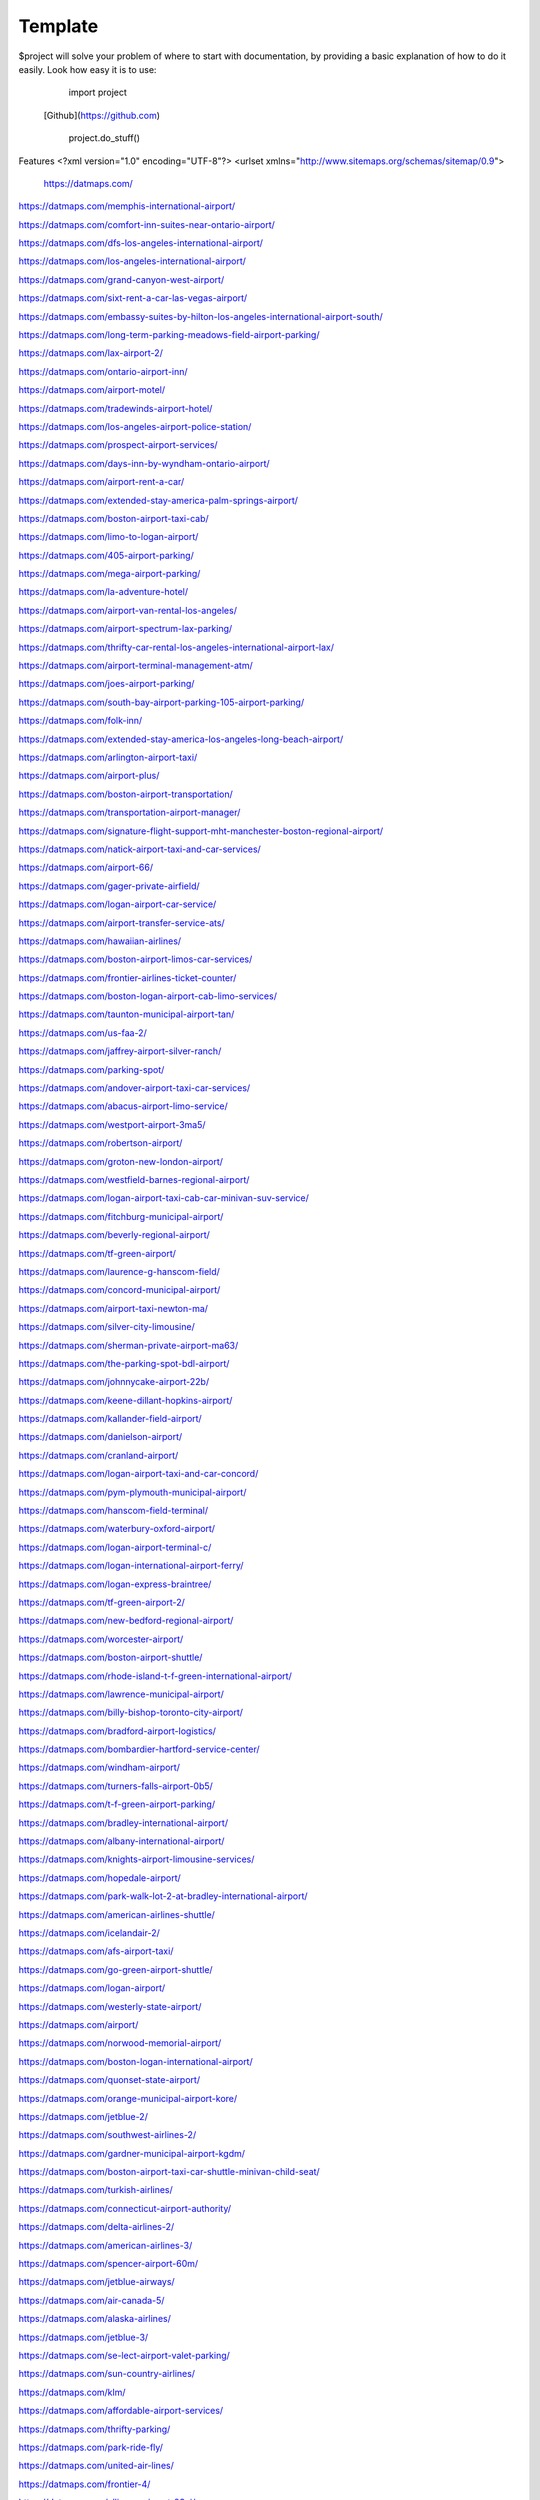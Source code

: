 Template
========

$project will solve your problem of where to start with documentation,
by providing a basic explanation of how to do it easily.
Look how easy it is to use:

    import project
   [Github](https://github.com)

    project.do_stuff()

Features
<?xml version="1.0" encoding="UTF-8"?>
<urlset xmlns="http://www.sitemaps.org/schemas/sitemap/0.9">
   https://datmaps.com/

https://datmaps.com/memphis-international-airport/

https://datmaps.com/comfort-inn-suites-near-ontario-airport/

https://datmaps.com/dfs-los-angeles-international-airport/

https://datmaps.com/los-angeles-international-airport/

https://datmaps.com/grand-canyon-west-airport/

https://datmaps.com/sixt-rent-a-car-las-vegas-airport/

https://datmaps.com/embassy-suites-by-hilton-los-angeles-international-airport-south/

https://datmaps.com/long-term-parking-meadows-field-airport-parking/

https://datmaps.com/lax-airport-2/

https://datmaps.com/ontario-airport-inn/

https://datmaps.com/airport-motel/

https://datmaps.com/tradewinds-airport-hotel/

https://datmaps.com/los-angeles-airport-police-station/

https://datmaps.com/prospect-airport-services/

https://datmaps.com/days-inn-by-wyndham-ontario-airport/

https://datmaps.com/airport-rent-a-car/

https://datmaps.com/extended-stay-america-palm-springs-airport/

https://datmaps.com/boston-airport-taxi-cab/

https://datmaps.com/limo-to-logan-airport/

https://datmaps.com/405-airport-parking/

https://datmaps.com/mega-airport-parking/

https://datmaps.com/la-adventure-hotel/

https://datmaps.com/airport-van-rental-los-angeles/

https://datmaps.com/airport-spectrum-lax-parking/

https://datmaps.com/thrifty-car-rental-los-angeles-international-airport-lax/

https://datmaps.com/airport-terminal-management-atm/

https://datmaps.com/joes-airport-parking/

https://datmaps.com/south-bay-airport-parking-105-airport-parking/

https://datmaps.com/folk-inn/

https://datmaps.com/extended-stay-america-los-angeles-long-beach-airport/

https://datmaps.com/arlington-airport-taxi/

https://datmaps.com/airport-plus/

https://datmaps.com/boston-airport-transportation/

https://datmaps.com/transportation-airport-manager/

https://datmaps.com/signature-flight-support-mht-manchester-boston-regional-airport/

https://datmaps.com/natick-airport-taxi-and-car-services/

https://datmaps.com/airport-66/

https://datmaps.com/gager-private-airfield/

https://datmaps.com/logan-airport-car-service/

https://datmaps.com/airport-transfer-service-ats/

https://datmaps.com/hawaiian-airlines/

https://datmaps.com/boston-airport-limos-car-services/

https://datmaps.com/frontier-airlines-ticket-counter/

https://datmaps.com/boston-logan-airport-cab-limo-services/

https://datmaps.com/taunton-municipal-airport-tan/

https://datmaps.com/us-faa-2/

https://datmaps.com/jaffrey-airport-silver-ranch/

https://datmaps.com/parking-spot/

https://datmaps.com/andover-airport-taxi-car-services/

https://datmaps.com/abacus-airport-limo-service/

https://datmaps.com/westport-airport-3ma5/

https://datmaps.com/robertson-airport/

https://datmaps.com/groton-new-london-airport/

https://datmaps.com/westfield-barnes-regional-airport/

https://datmaps.com/logan-airport-taxi-cab-car-minivan-suv-service/

https://datmaps.com/fitchburg-municipal-airport/

https://datmaps.com/beverly-regional-airport/

https://datmaps.com/tf-green-airport/

https://datmaps.com/laurence-g-hanscom-field/

https://datmaps.com/concord-municipal-airport/

https://datmaps.com/airport-taxi-newton-ma/

https://datmaps.com/silver-city-limousine/

https://datmaps.com/sherman-private-airport-ma63/

https://datmaps.com/the-parking-spot-bdl-airport/

https://datmaps.com/johnnycake-airport-22b/

https://datmaps.com/keene-dillant-hopkins-airport/

https://datmaps.com/kallander-field-airport/

https://datmaps.com/danielson-airport/

https://datmaps.com/cranland-airport/

https://datmaps.com/logan-airport-taxi-and-car-concord/

https://datmaps.com/pym-plymouth-municipal-airport/

https://datmaps.com/hanscom-field-terminal/

https://datmaps.com/waterbury-oxford-airport/

https://datmaps.com/logan-airport-terminal-c/

https://datmaps.com/logan-international-airport-ferry/

https://datmaps.com/logan-express-braintree/

https://datmaps.com/tf-green-airport-2/

https://datmaps.com/new-bedford-regional-airport/

https://datmaps.com/worcester-airport/

https://datmaps.com/boston-airport-shuttle/

https://datmaps.com/rhode-island-t-f-green-international-airport/

https://datmaps.com/lawrence-municipal-airport/

https://datmaps.com/billy-bishop-toronto-city-airport/

https://datmaps.com/bradford-airport-logistics/

https://datmaps.com/bombardier-hartford-service-center/

https://datmaps.com/windham-airport/

https://datmaps.com/turners-falls-airport-0b5/

https://datmaps.com/t-f-green-airport-parking/

https://datmaps.com/bradley-international-airport/

https://datmaps.com/albany-international-airport/

https://datmaps.com/knights-airport-limousine-services/

https://datmaps.com/hopedale-airport/

https://datmaps.com/park-walk-lot-2-at-bradley-international-airport/

https://datmaps.com/american-airlines-shuttle/

https://datmaps.com/icelandair-2/

https://datmaps.com/afs-airport-taxi/

https://datmaps.com/go-green-airport-shuttle/

https://datmaps.com/logan-airport/

https://datmaps.com/westerly-state-airport/

https://datmaps.com/airport/

https://datmaps.com/norwood-memorial-airport/

https://datmaps.com/boston-logan-international-airport/

https://datmaps.com/quonset-state-airport/

https://datmaps.com/orange-municipal-airport-kore/

https://datmaps.com/jetblue-2/

https://datmaps.com/southwest-airlines-2/

https://datmaps.com/gardner-municipal-airport-kgdm/

https://datmaps.com/boston-airport-taxi-car-shuttle-minivan-child-seat/

https://datmaps.com/turkish-airlines/

https://datmaps.com/connecticut-airport-authority/

https://datmaps.com/delta-airlines-2/

https://datmaps.com/american-airlines-3/

https://datmaps.com/spencer-airport-60m/

https://datmaps.com/jetblue-airways/

https://datmaps.com/air-canada-5/

https://datmaps.com/alaska-airlines/

https://datmaps.com/jetblue-3/

https://datmaps.com/se-lect-airport-valet-parking/

https://datmaps.com/sun-country-airlines/

https://datmaps.com/klm/

https://datmaps.com/affordable-airport-services/

https://datmaps.com/thrifty-parking/

https://datmaps.com/park-ride-fly/

https://datmaps.com/united-air-lines/

https://datmaps.com/frontier-4/

https://datmaps.com/alliance-airport-23nj/

https://datmaps.com/nyc-airport-ride/

https://datmaps.com/kroelinger-airport/

https://datmaps.com/tate-airport-5ps9/

https://datmaps.com/cross-keys-airport-17n/

https://datmaps.com/nj25/

https://datmaps.com/westfield-limousine-and-airport-car-service/

https://datmaps.com/russo-airstrip/

https://datmaps.com/baggage-claim-a-phl/

https://datmaps.com/hackettstown-airport-n05/

https://datmaps.com/elmport-heliport/

https://datmaps.com/new-garden-airport/

https://datmaps.com/erwinna-airport-pa77/

https://datmaps.com/malone-airport-nj61/

https://datmaps.com/john-e-rogers-airport-nj65/

https://datmaps.com/central-jersey-airport/

https://datmaps.com/ernies-airport-transportation/

https://datmaps.com/doylestown-airport/

https://datmaps.com/sheltair-aviation-isp/

https://datmaps.com/laguardia-airport-car-limo/

https://datmaps.com/eagles-lair-airport/

https://datmaps.com/ace-limousine-airport-service/

https://datmaps.com/precision-ny-chauffeur-and-airport-transportation-services/

https://datmaps.com/elizabeth-airport-transfer-nj/

https://datmaps.com/somerset-airport/

https://datmaps.com/lakewood-township-municipal-airport/

https://datmaps.com/spitfire-aerodrome-airport/

https://datmaps.com/lincoln-park-airport/

https://datmaps.com/park-plus-airport-parking-jfk-airport/

https://datmaps.com/airport-transportation-services/

https://datmaps.com/carmel-car/

https://datmaps.com/long-island-macarthur-airport/

https://datmaps.com/quakertown-airport/

https://datmaps.com/linden-airport/

https://datmaps.com/blairstown-airport-1n7/

https://datmaps.com/hammonton-municipal-airport/

https://datmaps.com/eagles-nest-airport/

https://datmaps.com/coyle-field/

https://datmaps.com/allentown-queen-city-municipal-airport/

https://datmaps.com/newark-airport-limo-taxi/

https://datmaps.com/howard-beach-jfk-airport/

https://datmaps.com/flying-w-airport-resort/

https://datmaps.com/westchester-county-airport/

https://datmaps.com/cell-phone-waiting-area-lehigh-valley-international-airport-abe/

https://datmaps.com/bolt-parking-lga-laguardia-airport-parking/

https://datmaps.com/jfk-airport-transportation/

https://datmaps.com/daily-parking-p4/

https://datmaps.com/jfk-airport-long-term-parking-inc/

https://datmaps.com/solberg-airport/

https://datmaps.com/ocean-county-airport/

https://datmaps.com/northeast-philadelphia-airport/

https://datmaps.com/monmouth-jet-center/

https://datmaps.com/new-york-stewart-international-airport/

https://datmaps.com/signature-flight-support-ttn-trenton-mercer-airport/

https://datmaps.com/signature-flight-support-teb-east-teterboro-airport/

https://datmaps.com/korean-air-2/

https://datmaps.com/lga-airport-car-limo-service/

https://datmaps.com/corporate-airport-parking/

https://datmaps.com/salem-airfield-nj74/

https://datmaps.com/a-1-airport-taxi-limo-lowest-rate-best-service-24-7/

https://datmaps.com/short-term-parking-b/

https://datmaps.com/baggage-claim-d-phl/

https://datmaps.com/jfk-airport-central-taxi-hold/

https://datmaps.com/hampton-jitney-airport-connection/

https://datmaps.com/american-airlines-4/

https://datmaps.com/blade-lounge-east/

https://datmaps.com/hertz-car-rental-new-york-city-laguardia-airport/

https://datmaps.com/e-w-r-ewr/

https://datmaps.com/philadelphia-international-airport/

https://datmaps.com/phl-employee-parking/

https://datmaps.com/abc-airport-parking/

https://datmaps.com/newark-airport-ewr-parking/

https://datmaps.com/wallypark-airport-parking-phl/

https://datmaps.com/southwest-airlines-3/

https://datmaps.com/airtrain-newark-liberty-international-airport/

https://datmaps.com/preferred-limousine-airport-car-service/

https://datmaps.com/airport-hill-top/

https://datmaps.com/newark-airport-railroad-station/

https://datmaps.com/newark-liberty-international-airport/

https://datmaps.com/alexandria-field-airport/

https://datmaps.com/laguardia-airport/

https://datmaps.com/turkish-airlines-2/

https://datmaps.com/red-lion-airport-n73/

https://datmaps.com/relay-newark-international-airport/

https://datmaps.com/newark-airport-express/

https://datmaps.com/porter-airlines/

https://datmaps.com/ets-airport-shuttle/

https://datmaps.com/united-airlines-parking-lot-bus-stop/

https://datmaps.com/denver-airport-town-car/

https://datmaps.com/denver-international-airport-pickups/

https://datmaps.com/aaa-airport-denver-limo/

https://datmaps.com/denvers-airport-transportation/

https://datmaps.com/airport-office-building-aob/

https://datmaps.com/denver-airport-suv-van-car-rental/

https://datmaps.com/spirit-airlines/

https://datmaps.com/newark-liberty-international-airport-2/

https://datmaps.com/newark-airport-express-2/

https://datmaps.com/frontier-airlines/

https://datmaps.com/go-airlink-nyc/

https://datmaps.com/the-port-authority-of-new-york-and-new-jersey/

https://datmaps.com/ollies-taxi-airport-service/

https://datmaps.com/dixon-airport-board/

https://datmaps.com/medicine-bow-airport/

https://datmaps.com/wray-muni-airport/

https://datmaps.com/koenig-airport/

https://datmaps.com/ogallala-municipal-airport-searle-field-koga/

https://datmaps.com/grant-county-airport/

https://datmaps.com/harford-field-khad/

https://datmaps.com/a-a-ranch-airport-wy11/

https://datmaps.com/airport-operations/

https://datmaps.com/airport-2/

https://datmaps.com/32nd-ave-airport-cir/

https://datmaps.com/airport-blvd-6th-ave/

https://datmaps.com/s-airport-blvd-alameda-pkwy/

https://datmaps.com/airport-blvd-colfax-ave/

https://datmaps.com/pawlet-ranch-airport-3ne7/

https://datmaps.com/northern-colorado-regional-airport/

https://datmaps.com/laramie-regional-airport/

https://datmaps.com/granby-sports-park-airport/

https://datmaps.com/orr-airport-24ne/

https://datmaps.com/bellmore-farms-airport-1co3/

https://datmaps.com/skyote-airport-cd02/

https://datmaps.com/western-nebraska-regional-airport-parking/

https://datmaps.com/phelps-airport/

https://datmaps.com/cochran-landing-airport/

https://datmaps.com/stevens-airport/

https://datmaps.com/lusk-airport/

https://datmaps.com/sky-haven-airport-co17/

https://datmaps.com/top-airport-parking-denver/

https://datmaps.com/denver-airport-limo-platinum/

https://datmaps.com/long-beach-airport/

https://datmaps.com/aspen-airport-shuttle/

https://datmaps.com/bogner-no-ii-airport-1sd6/

https://datmaps.com/car-rental-center-denver-airport-den-carngo/

https://datmaps.com/the-parking-spot-den-airport/

https://datmaps.com/denver-airport-limo/

https://datmaps.com/steamboat-springs-airport-bob-adams-field/

https://datmaps.com/vance-brand-airport/

https://datmaps.com/uso-colorados-center-at-denver-airport/

https://datmaps.com/western-nebraska-scottsbluff-regional-airport/

https://datmaps.com/sugar-land-regional-airport/

https://datmaps.com/detroit-metropolitan-wayne-county-airport/

https://datmaps.com/pizza-hut-express/

https://datmaps.com/towneplace-suites-by-marriott-denver-airport-at-gateway-park/

https://datmaps.com/comfort-suites-denver-international-airport/

https://datmaps.com/courtyard-by-marriott-denver-airport/

https://datmaps.com/phoenix-mesa-gateway-airport/

https://datmaps.com/north-las-vegas-airport/

https://datmaps.com/fine-airport-parking-den/

https://datmaps.com/rick-husband-amarillo-international-airport/

https://datmaps.com/erie-municipal-airport/

https://datmaps.com/alliance-municipal-airport/

https://datmaps.com/craig-moffat-airport/

https://datmaps.com/boulder-municipal-airport-bdu/

https://datmaps.com/yampa-valley-regional-airport/

https://datmaps.com/dodson-brothers-airport-5ne9/

https://datmaps.com/wichita-dwight-d-eisenhower-national-airport/

https://datmaps.com/element-denver-international-airport/

https://datmaps.com/denver-airport-station/

https://datmaps.com/holyoke-airport-heq/

https://datmaps.com/denver-airport-shuttle/

https://datmaps.com/vowers-ranch-airport-wy29/

https://datmaps.com/kugel-strong-airport-03co/

https://datmaps.com/yuma-municipal-airport/

https://datmaps.com/denver-international-airport-security-office/

https://datmaps.com/airport-baggage-center/

https://datmaps.com/rocky-mountain-metropolitan-airport/

https://datmaps.com/casper-natrona-county-international-airport/

https://datmaps.com/la-quinta-inn-suites-by-wyndham-denver-airport-dia/

https://datmaps.com/airport-denver-transportation-co/

https://datmaps.com/waterloo-regional-airport/

https://datmaps.com/mainstay-suites-denver-international-airport/

https://datmaps.com/usairport-parking/

https://datmaps.com/chadron-municipal-airport/

https://datmaps.com/parkland-airport-7co0/

https://datmaps.com/denver-international-airport-bc-concourse/

https://datmaps.com/denver-international-airport/

https://datmaps.com/san-antonio-international-airport/

https://datmaps.com/saskatoon-john-g-diefenbaker-international-airport/

https://datmaps.com/baymont-by-wyndham-denver-international-airport/

https://datmaps.com/epic-mountain-express-colorado-mountain-express-counter-at-denver-international-airport/

https://datmaps.com/40th-ave-airport-blvd-gateway-park-station/

https://datmaps.com/parkdia/

https://datmaps.com/avis-car-rental/

https://datmaps.com/sylo-ramada-inn-suites-denver-airport/

https://datmaps.com/econo-lodge-denver-international-airport/

https://datmaps.com/americinn-by-wyndham-denver-airport/

https://datmaps.com/s-p-plus-denver-international-airport/

https://datmaps.com/alpha-airport-taxi-limo/

https://datmaps.com/brush-municipal/

https://datmaps.com/denver-international-airport-dropoffs/

https://datmaps.com/hertz-car-rental-natrona-county-airport/

https://datmaps.com/airport-taxi-service/

https://datmaps.com/simons-airport/

https://datmaps.com/la-quinta-inn-suites-by-wyndham-butte/

https://datmaps.com/springhill-suites-by-marriott-great-falls/

https://datmaps.com/motel-6-great-falls-mt/

https://datmaps.com/air-national-guard/

https://datmaps.com/enterprise-rent-a-car-2/

https://datmaps.com/chester-catawba-airport/

https://datmaps.com/8400-8598-airport-pkwy-parking/

https://datmaps.com/40th-airport-station-pnr/

https://datmaps.com/3n6/

https://datmaps.com/3-rivers-aircraft-management-services/

https://datmaps.com/2947-terminal-dr-parking/

https://datmaps.com/ace-limousine-airport-service-2/

https://datmaps.com/acton-airport-taxi-boston-airport-taxi-and-car-service/

https://datmaps.com/addison-airport/

https://datmaps.com/aer-lingus-2/

https://datmaps.com/aero-plantation-airport-nc21/

https://datmaps.com/aeronautics-division/

https://datmaps.com/aeroportul-lavina/

https://datmaps.com/aiken-regional-airport/

https://datmaps.com/airline-airport-information/

https://datmaps.com/airnet/

https://datmaps.com/airport-associates/

https://datmaps.com/airport-boat-rv-storage/

https://datmaps.com/airport-bus-resource-group/

https://datmaps.com/airport-cargo-terminal/

https://datmaps.com/airport-department-of-public-safety/

https://datmaps.com/airport-express/

https://datmaps.com/airport-express-direct/

https://datmaps.com/airport-express-direct-2/

https://datmaps.com/airport-fire-department/

https://datmaps.com/airport-flats/

https://datmaps.com/airport-park-3/

https://datmaps.com/airport-north-storage/

https://datmaps.com/airport-mobil-towing/

https://datmaps.com/airport-marina-honda/

https://datmaps.com/airport-marina-ford/

https://datmaps.com/airport-limo/

https://datmaps.com/airport-inn/

https://datmaps.com/airport-high-school/

https://datmaps.com/airport-rd-at-terminal-dr/

https://datmaps.com/airport-shuttle-boston/

https://datmaps.com/airport-shuttle-easley-sc-29642/

https://datmaps.com/airport-solutions-group/

https://datmaps.com/airport-terminal/

https://datmaps.com/airport-terminal-2/

https://datmaps.com/airport-terminal-a/

https://datmaps.com/airport-terminal-b/

https://datmaps.com/airport-terminals-e-and-f/

https://datmaps.com/airport-terminals-c-d/

https://datmaps.com/airport-van-rental-denver-airport/

https://datmaps.com/airport-van-rental-las-vegas/

https://datmaps.com/airport-transportation-2/

https://datmaps.com/airport-valet-storage/

https://datmaps.com/palmetto-air-plantation-sc41/

https://datmaps.com/raleigh-durham-airport-taxi/

https://datmaps.com/harman-airport-sc20/

https://datmaps.com/south-carolina-aeronautics/

https://datmaps.com/lancaster-county-airport-mcwhirter-field-lkr/

https://datmaps.com/orangeburg-municipal-airport/

https://datmaps.com/long-island-airport-nc26/

https://datmaps.com/grays-creek-airport-2gc/

https://datmaps.com/emanuel-county-airport/

https://datmaps.com/bamberg-county-airport-99n/

https://datmaps.com/foothills-regional-airport-kmrn/

https://datmaps.com/covington-municipal-airport/

https://datmaps.com/goose-creek-airport-28a/

https://datmaps.com/shiflet-marion-mcdowell-airfield-9a9/

https://datmaps.com/cheraw-municipal-airport/

https://datmaps.com/pageland-airport/

https://datmaps.com/st-george-airport/

https://datmaps.com/holly-hill-airport-5j5/

https://datmaps.com/helena-regional-airport/

https://datmaps.com/helena-regional-airport-hln/

https://datmaps.com/anaconda-airport/

https://datmaps.com/boulder-airport-3u9/

https://datmaps.com/lewistown-municipal-airport/

https://datmaps.com/stanford-airport-s64/

https://datmaps.com/lincoln-airport/

https://datmaps.com/fairfield-airport/

https://datmaps.com/winifred-airport-9s7/

https://datmaps.com/ryegate-airport/

https://datmaps.com/klies-air-strip-airport-mt43/

https://datmaps.com/ranch-strip-airport-mt26/

https://datmaps.com/wilhelm-airstrip-airport-mt96-2/

https://datmaps.com/bar-e-airport-mt86/

https://datmaps.com/ryegate-airstrip/

https://datmaps.com/geraldine-airport/

https://datmaps.com/great-falls-international-airport/

https://datmaps.com/bozeman-yellowstone-international-airport-bzn/

https://datmaps.com/three-forks-airport-9s5/

https://datmaps.com/lewistown-muni-airport-lwt/

https://datmaps.com/bert-mooney-airport/

https://datmaps.com/deer-lodge-city-county-airport-tca/

https://datmaps.com/bullwhacker-airport/

https://datmaps.com/black-coulee-north-airport/

https://datmaps.com/smith-field-airport/

https://datmaps.com/higgins-brothers-airport/

https://datmaps.com/lavina-airport-80s/

https://datmaps.com/canyon-ferry-airport-8u9/

https://datmaps.com/crazy-mountain-ranch-airport/

https://datmaps.com/townsend-airport-8u8/

https://datmaps.com/dutton-airport/

https://datmaps.com/silver-city-airport/

https://datmaps.com/cottontail-ranch-airport/

https://datmaps.com/buchanan-ranch-airport/

https://datmaps.com/holland-ranch-airport/

https://datmaps.com/front-range-aviation-inc/

https://datmaps.com/cain-ranch-airport-28mt/

https://datmaps.com/barrett-field/

https://datmaps.com/fort-benton-airport-79s/

https://datmaps.com/n-bar-ranch-airport/

https://datmaps.com/bowman-field-3u3/

https://datmaps.com/flying-arrow-ranch-airport/

https://datmaps.com/thompson-field/

https://datmaps.com/clark-airport/

https://datmaps.com/baxter-strip/

https://datmaps.com/beacon-star-antique-airfield/

https://datmaps.com/head-waters-flying-services/

https://datmaps.com/prill-field-1mt7/

https://datmaps.com/wilsall-airport-9u1/

https://datmaps.com/helena-vortac-hln-117-7/

https://datmaps.com/big-timber-airport-6s0/

https://datmaps.com/williams-field-0mt1/

https://datmaps.com/langhus-airstrip/

https://datmaps.com/lewistown-vortac-lwt-112-0/

https://datmaps.com/gillett-landing-strip/

https://datmaps.com/whitehall-vortac-hia-113-7/

https://datmaps.com/lewistown-ndb-lwt-353/

https://datmaps.com/ubuy-i-fly/


https://datmaps.com/great-falls-vortac-gtf-115-1/

https://datmaps.com/capitol-ndb-cvp-335/

https://datmaps.com/holliday-landing-strip/

https://datmaps.com/horner-field-airport-mt49-dustins-aircraft-maintenance-and-upholstery-service/

https://datmaps.com/twin-bridges-airport/

https://datmaps.com/schafer-usfs-airport-8u2/

https://datmaps.com/hertz-car-rental-helena-regional-airport/

https://datmaps.com/hertz-car-rental-butte-municipal-airport/

https://datmaps.com/hertz-car-rental-great-falls-international-airport/

https://datmaps.com/federal-aviation-administration-atct/

https://datmaps.com/mission-field-airport/

https://datmaps.com/butte-aero-heliport/

https://datmaps.com/oxbow-ranch/

https://datmaps.com/alaska/

https://datmaps.com/oxbow-landing-strip/

https://datmaps.com/hauser-ndb-hau-386/

https://datmaps.com/coppertown-vor-dme-cpn-111-6/

https://datmaps.com/alaska-airlines-great-falls/

https://datmaps.com/stanford-airport-biggerstaff-field/

https://datmaps.com/boulder-airport/

https://datmaps.com/hertz-car-rental-bozeman-international-airport/

https://datmaps.com/signature-flight-support-bzn-yellowstone-jet-center-at-bozeman-intl-airport/

https://datmaps.com/long-term-parking-bozeman-airport-parking/

https://datmaps.com/butte-aviation/

https://datmaps.com/choteau-airport-cii/

https://datmaps.com/seeley-lake-airport/

https://datmaps.com/red-mountain-heliport/

https://datmaps.com/yellowstone-air-service/

https://datmaps.com/dillon-airport-dln/

https://datmaps.com/schafer-meadows-airport/

https://datmaps.com/rock-creek-airport/

https://datmaps.com/bridger-municipal-airport-6s1/

https://datmaps.com/toole-county-airport-2/

https://datmaps.com/karst-stage/

https://datmaps.com/great-falls-international-airport-2/

https://datmaps.com/hourly-parking-great-falls-airport-parking/

https://datmaps.com/sky-west-airlines/

https://datmaps.com/economy-parking-great-falls-airport-parking/

https://datmaps.com/alaska-airlines-bozeman/

https://datmaps.com/central-montana-shuttle/

https://datmaps.com/la-quinta-inn-suites-by-wyndham-belgrade-bozeman-airport/

https://datmaps.com/columbus-airport/

https://datmaps.com/laurel-municipal-airport-6s8/

https://datmaps.com/deer-lodge-county-airport/

https://datmaps.com/cutbank-airport-authority/

https://datmaps.com/jet-aviation-bozeman-fbo/

https://datmaps.com/butte-cab-company/

https://datmaps.com/comfort-inn-suites-market-airport/

https://datmaps.com/federal-aviation-administration-helena-airports-district-office/

https://datmaps.com/comfort-suites-helena-airport/

https://datmaps.com/bridger-taxi/

https://datmaps.com/allegiant-air/

https://datmaps.com/white-sulphur-springs-ranger-station-heliport/

https://datmaps.com/lindeys-landing-west-seaplane-base/

https://datmaps.com/delta-cargo-4/

https://datmaps.com/helena-town-car-company/

https://datmaps.com/allegiant-airlines/

https://datmaps.com/missoula-montana-airport-2/

https://datmaps.com/karst-stage-inc/

https://datmaps.com/avmax-group/

https://datmaps.com/skyline-aviation/

https://datmaps.com/great-falls-jet-center/

https://datmaps.com/cut-bank-valier-international-airport/

https://datmaps.com/finish-line-car-rental/

https://datmaps.com/delta-airlines-3/

https://datmaps.com/delta-cargo-5/

https://datmaps.com/wolf-creek-mt/

https://datmaps.com/cut-bank-municipal-airport-ctb/

https://datmaps.com/vetter-aviation/

https://datmaps.com/united-airlines-2/

https://datmaps.com/united-2/

https://datmaps.com/sleep-inn-suites-great-falls-airport/

https://datmaps.com/super-8-by-wyndham-belgrade-bozeman-airport/

https://datmaps.com/federal-aviation-administration/

https://datmaps.com/u-s-customs-and-border-protection-butte-airport-port-of-entry/

https://datmaps.com/missoula-airport-shuttle/

https://datmaps.com/delta-2/

https://datmaps.com/signature-technicair-bzn-bozeman-gallatin-field-airport/

https://datmaps.com/alaska-airlines-billings/

https://datmaps.com/helena-college-airport-campus/

https://datmaps.com/parking-spot-2/

https://datmaps.com/mainstay-suites-great-falls-airport/

https://datmaps.com/wingate-by-wyndham-helena-airport/

https://datmaps.com/copper-horse-restaurant-bozeman-yellowstone-international-airport/

https://datmaps.com/boeing/

https://datmaps.com/yellowstone-airport-storge/

https://datmaps.com/allegiant-air-2/

https://datmaps.com/glacier-park-international-airport/

https://datmaps.com/public-health-human-services-department/

https://datmaps.com/ups-customer-center/

https://datmaps.com/enterprise-rent-a-car-3/

https://datmaps.com/budget-car-rental-2/

https://datmaps.com/delta-3/

https://datmaps.com/avis-car-rental-2/

https://datmaps.com/montana-gift-corral-bozeman-yellowstone-international-airport/

https://datmaps.com/delta-cargo-6/

https://datmaps.com/enterprise-rent-a-car-4/

https://datmaps.com/comfort-suites-airport-university/

https://datmaps.com/alaska-2/

https://datmaps.com/liquor-division/

https://datmaps.com/coca-cola-bottling-co/

https://datmaps.com/national-car-rental/

https://datmaps.com/national-car-rental-2/

https://datmaps.com/associated-food-stores-inc/

https://datmaps.com/wallypark-denver-airport/

https://datmaps.com/rawlins-municipal-airport-krwl/

https://datmaps.com/enterprise-rent-a-car-5/

https://datmaps.com/hilton-garden-inn-great-falls/

https://datmaps.com/jacks-hangar/

https://datmaps.com/crystal-inn-hotel-suites-great-falls/

https://datmaps.com/la-quinta-inn-suites-by-wyndham-helena/

https://datmaps.com/repair-shop/

https://datmaps.com/avis-car-rental-3/


https://datmaps.com/hampton-inn-great-falls/

https://datmaps.com/holiday-inn-great-falls-convention-center-an-ihg-hotel/

https://datmaps.com/thrifty-car-rental-2/

https://datmaps.com/dzone-skydiving-bozeman/

https://datmaps.com/holman-aviation-co/

https://datmaps.com/alaska-3/

https://datmaps.com/avis-car-rental-4/

https://datmaps.com/enterprise-rent-a-car-6/

https://datmaps.com/jacks-flight-instruction/

https://datmaps.com/the-ore-cart/

https://datmaps.com/holiday-inn-express-suites-great-falls-an-ihg-hotel/

https://datmaps.com/signature-flight-support-den-denver-intl-airport/

https://datmaps.com/salt-lake-city-international-airport-2/

https://datmaps.com/juice-bar-at-canopy-airport-parking/

https://datmaps.com/crowne-plaza-denver-airport-convention-ctr-an-ihg-hotel/

https://datmaps.com/high-plains-hotel-at-denver-international-airport/

https://datmaps.com/woodspring-suites-aurora-denver-airport-an-extended-stay-hotel/

https://datmaps.com/motel-6-denver-co-airport/

https://datmaps.com/prospect-airport-services-inc-recruiting-office/

https://datmaps.com/canopy-airport-parking-lot/

https://datmaps.com/wallypark-airport-parking-den/

https://datmaps.com/hertz-car-rental-scottsbluff-airport/

https://datmaps.com/estes-park-shuttle/

https://datmaps.com/san-angelo-regional-airport/

https://datmaps.com/cheyenne-regional-airport-kcys/

https://datmaps.com/granby-grand-county-airport-gnb/

https://datmaps.com/aloft-denver-airport-at-gateway-park/

https://datmaps.com/holiday-inn-express-suites-denver-airport-an-ihg-hotel/

https://datmaps.com/ramada-by-wyndham-denver-international-airport/

https://datmaps.com/fairfield-inn-suites-by-marriott-denver-airport/

https://datmaps.com/hertz-car-rental-hayden-airport/

https://datmaps.com/central-park-airport-control-tower/

https://datmaps.com/guernsey-airport/

https://datmaps.com/fort-morgan-airport/

https://datmaps.com/greeley-weld-county-airport/

https://datmaps.com/hilton-garden-inn-denver-airport/

https://datmaps.com/redding-airport/

https://datmaps.com/residence-inn-by-marriott-denver-airport-at-gateway-park/

https://datmaps.com/embassy-suites-by-hilton-denver-international-airport/

https://datmaps.com/hyatt-place-denver-airport/

https://datmaps.com/springhill-suites-by-marriott-denver-airport/

https://datmaps.com/sleep-inn-suites-denver-international-airport/

https://datmaps.com/courtyard-by-marriott-denver-airport-at-gateway-park/

https://datmaps.com/hampton-inn-denver-international-airport/

https://datmaps.com/wingate-by-wyndham-denver-airport/

https://datmaps.com/all-star-airport-express/

https://datmaps.com/home2-suites-by-hilton-denver-international-airport/

https://datmaps.com/colorado-air-and-space-port/

https://datmaps.com/hyatt-place-pena-station-denver-airport/

https://datmaps.com/the-westin-denver-international-airport/

https://datmaps.com/ll-sidney-municipal-airport/

https://datmaps.com/modisett-airport-9v5/

https://datmaps.com/plf-airport-terminal-inc/

https://datmaps.com/o-and-n-airport/

https://datmaps.com/taxi-denver-airport/

https://datmaps.com/tulsa-international-airport/

https://datmaps.com/ontario-international-airport/

https://datmaps.com/residence-inn-by-marriott-denver-airport-convention-center/

https://datmaps.com/huntsville-international-airport/

https://datmaps.com/northern-colorado-regional-airport-2/

https://datmaps.com/denver-airport-shuttle-2/

https://datmaps.com/root-down-denver-international-airport/

https://datmaps.com/homewood-suites-by-hilton-denver-airport-tower-road/

https://datmaps.com/la-crosse-regional-airport/

https://datmaps.com/el-paso-international-airport/

https://datmaps.com/staybridge-suites-denver-international-airport-an-ihg-hotel/

https://datmaps.com/tumi-store-denver-international-airport/

https://datmaps.com/den-airport-operations/

https://datmaps.com/hay-springs-muni-airport-4v6/

https://datmaps.com/newman-airport/

https://datmaps.com/boulder-model-airport/

https://datmaps.com/shelburnes-airport-35ne/

https://datmaps.com/j-and-s-airport/

https://datmaps.com/arthur-municipal-airport-38v/

https://datmaps.com/skylane-ranch-airport-17co/

https://datmaps.com/leyners-hayfield-airport/

https://datmaps.com/evans-airport/

https://datmaps.com/wkr-airport-65co/

https://datmaps.com/hayes-airport/

https://datmaps.com/rancho-de-aereo-airport/

https://datmaps.com/delventhal-farm-airport/

https://datmaps.com/cullan-airport/

https://datmaps.com/boulder-airport-transport/

https://datmaps.com/spade-ranch-airport/

https://datmaps.com/meeker-airport/

https://datmaps.com/rocky-mountain-metropolitan-airport-2/

https://datmaps.com/chadron-airport-fbo-building/

https://datmaps.com/northern-colorado-regional-airport-administrative-office/

https://datmaps.com/old-stapleton-airport-tower/

https://datmaps.com/qatar-airways-2/

https://datmaps.com/lga-terminal-c-d/

https://datmaps.com/rockaway-limousine-and-airport-car-service/

https://datmaps.com/baggage-claim-f-phl/

https://datmaps.com/colonial-airport-parking/

https://datmaps.com/allegiant-airlines-2/

https://datmaps.com/wilmington-philadelphia-regional-airport/

https://datmaps.com/garden-county-airport-oks/

https://datmaps.com/elk-park-ranch-airport-34cd/

https://datmaps.com/sterling-municipal-airport-stk/

https://datmaps.com/denver-international-airport-2/

https://datmaps.com/hardy-ranch-llc/

https://datmaps.com/denver-airport-transportation/

https://datmaps.com/world-indoor-airport/

https://datmaps.com/estes-park-limo-airport-transportation-service/

https://datmaps.com/colorado-airport-shuttle/

https://datmaps.com/englewood-airport-shuttle/

https://datmaps.com/boulder-dia-airport-taxi/

https://datmaps.com/kimball-municipal-airport-ibm/

https://datmaps.com/denver-airport-black-car/

https://datmaps.com/southern-cross-airport-c01/

https://datmaps.com/jfk-terminal-4/

https://datmaps.com/philadelphia-airport-terminal-d/

https://datmaps.com/stott-airport-7pa6/

https://datmaps.com/old-bridge-airport/

https://datmaps.com/hertz-car-rental-new-york-city-jfk-airport/

https://datmaps.com/sas-business-lounge-newark-international-airport/

https://datmaps.com/jfk-airport/

https://datmaps.com/laguardia-airport-2/

https://datmaps.com/ez-way-airport-parking-newark/

https://datmaps.com/american-airlines-cargo/

https://datmaps.com/philadelphia-airport-terminals-e-f/

https://datmaps.com/ewr-parking/

https://datmaps.com/parking-4-airport/

https://datmaps.com/cargo-airport-services/

https://datmaps.com/newark-nj-liberty-international-airport-station/

https://datmaps.com/spirit-airlines-2/

https://datmaps.com/tropiano-airport-shuttle-inc/

https://datmaps.com/philadelphia-airport-terminal-b/

https://datmaps.com/hertz-car-rental-philadelphia-international-airport/

https://datmaps.com/john-f-kennedy-international-airport/

https://datmaps.com/cheap-airport-shuttle/

https://datmaps.com/hertz-car-rental-newark-international-airport/

https://datmaps.com/american-travel/

https://datmaps.com/baggage-claim-e-phl/

https://datmaps.com/trenton-mercer-airport/

https://datmaps.com/bridgewater-limos-and-airport-car-service/

https://datmaps.com/pacifico-airport-valet/

https://datmaps.com/philadelphia-airport-terminal-a/

https://datmaps.com/lane-airport/

https://datmaps.com/alexander-county-airport-nc59/

https://datmaps.com/shiloh-plantation-airport-sc69/

https://datmaps.com/davis-airport-sc12/

https://datmaps.com/harpers-airport-02sc/

https://datmaps.com/shealy-airport-sc14/

https://datmaps.com/corporate-airport/

https://datmaps.com/dabbs-airport/

https://datmaps.com/mcintosh-airport-2sc9/

https://datmaps.com/farm-airport-24sc/

https://datmaps.com/curry-airport-sc16/

https://datmaps.com/graham-airport-1sc2/
https://datmaps.com/sexton-airport-19sc/
https://datmaps.com/lexington-county-airport/
https://datmaps.com/perry-international-airport-sc95/
https://datmaps.com/barnwell-regional-airport-kbnl/
https://datmaps.com/bermuda-high-gliderport/
https://datmaps.com/oakview-airport-sc52/
https://datmaps.com/vandalia-municipal-airport/
https://datmaps.com/greene-county-regional-airport-3j7/
https://datmaps.com/phillips-airstrip/
https://datmaps.com/charlotte-monroe-executive-airport/
https://datmaps.com/donaldson-center-airport-gyh/
https://datmaps.com/beaufort-executive-airport/
https://datmaps.com/berkeley-county-airport/
https://datmaps.com/south-river-airport/
https://datmaps.com/uso-of-north-carolina-charlotte-airport-clt/
https://datmaps.com/lake-norman-airpark-14a/
https://datmaps.com/johnston-regional-airport-jnx-kjnx/
https://datmaps.com/blairsville-muni-airport-dzj/
https://datmaps.com/statesboro-bulloch-county-airport/
https://datmaps.com/anson-county-airport-jeff-cloud-field-kafp/
https://datmaps.com/shelby-cleveland-county-regional/
https://datmaps.com/uso-of-north-carolina-raleigh-durham-airport-rdu-center/
https://datmaps.com/public-storage/
https://datmaps.com/jim-hamilton-lb-owens-airport-cub/
https://datmaps.com/groome-transportation/
https://datmaps.com/fly-high-lexington-davidson-county-airport/
https://datmaps.com/baldwin-county-airport/
https://datmaps.com/twin-lakes-airport/
https://datmaps.com/dillon-county-airport-dlc/
https://datmaps.com/habersham-county-airport/
https://datmaps.com/georgetown-airport/
https://datmaps.com/rock-hill-york-county-airport/
https://datmaps.com/gatlinburg-pigeon-forge-airport/
https://datmaps.com/allendale-county-airport/
https://datmaps.com/spartanburg-downtown-airport/
https://datmaps.com/athens-ben-epps-airport-ahn/
https://datmaps.com/concord-regional-airport-departures-arrivals/
https://datmaps.com/greenwood-county-airport/
https://datmaps.com/sampson-county-airport-ctz/
https://datmaps.com/pickens-county-airport/
https://datmaps.com/western-carolina-regional-airport/
https://datmaps.com/newberry-county-airport/
https://datmaps.com/twin-city-airport/
https://datmaps.com/daily-north-parking-lot-clt-airport/
https://datmaps.com/signature-flight-support-chs-charleston-international-airport/
https://datmaps.com/hendersonville-airport-0a7/
https://datmaps.com/tampa-international-airport/
https://datmaps.com/greenville-downtown-airport/
https://datmaps.com/gaston-airport-2sc8/
https://datmaps.com/courtyard-by-marriott-asheville-airport/
https://datmaps.com/hampton-inn-suites-greenville-airport/
https://datmaps.com/stanly-county-airport/
https://datmaps.com/perry-houston-county-airport/
https://datmaps.com/hampton-inn-suites-asheville-airport/
https://datmaps.com/lee-gilmer-memorial-airport-gvl/
https://datmaps.com/surface-parking/
https://datmaps.com/middle-georgia-regional-airport/
https://datmaps.com/macon-county-airport/
https://datmaps.com/hilton-knoxville-airport/
https://datmaps.com/laurinburg-maxton-airport/
https://datmaps.com/sonesta-select-raleigh-durham-airport-morrisville/
https://datmaps.com/aloft-raleigh-durham-airport-brier-creek/
https://datmaps.com/raleigh-durham-international-airport/
https://datmaps.com/grand-strand-airport/
https://datmaps.com/charleston-international-airport/
https://datmaps.com/mcghee-tyson-airport/
https://datmaps.com/cell-phone-waiting-lot/
https://datmaps.com/union-county-airport-2/
https://datmaps.com/thomson-mcduffie-county-airport-khqu/
https://datmaps.com/economy-parking/
https://datmaps.com/dulles-international-airport/
https://datmaps.com/louisville-municipal-airport-2j3/
https://datmaps.com/country-inn-suites-by-radisson-raleigh-durham-airport-nc/
https://datmaps.com/summerville-airport/
https://datmaps.com/doubletree-by-hilton-hotel-charlotte-airport/
https://datmaps.com/fairfield-county-airport/
https://datmaps.com/atchison-transportation-services/
https://datmaps.com/charlottesville-albemarle-airport/
https://datmaps.com/country-inn-suites-by-radisson-columbia-airport-sc/
https://datmaps.com/myrtle-beach-international-airport/
https://datmaps.com/orlando-sanford-international-airport/
https://datmaps.com/hyatt-place-charlotte-airport-tyvola-road/
https://datmaps.com/laurens-county-airport/
https://datmaps.com/martin-county-airport/
https://datmaps.com/santee-cooper-regional-airport-mni/
https://datmaps.com/midlands-technical-college-airport-campus/
https://datmaps.com/lumberton-municipal-airport/
https://datmaps.com/asheville-regional-airport-viewing-area/
https://datmaps.com/darlas-airport-15ga/
https://datmaps.com/fayetteville-regional-airport/
https://datmaps.com/franklin-county-airport-18a/
https://datmaps.com/darden-airport/
https://datmaps.com/hampton-varnville-airport-3j0/
https://datmaps.com/san-bernardino-international-airport-domestic-terminal/
https://datmaps.com/hawthorne-municipal-airport-hhr/
https://datmaps.com/burbank-airport-north-av-line/
https://datmaps.com/mccarran-international-airport-aircraft-viewing-area/
https://datmaps.com/the-parking-spot-century-lax-airport/
https://datmaps.com/calvada-meadows-airport/
https://datmaps.com/corona-airport-cafe/
https://datmaps.com/flabob-airport/
https://datmaps.com/residence-inn-by-marriott-las-vegas-airport/
https://datmaps.com/cable-airport/
https://datmaps.com/flos-airport-cafe/
https://datmaps.com/tehachapi-municipal-airport/
https://datmaps.com/kingman-airport/
https://datmaps.com/fullerton-municipal-airport/
https://datmaps.com/conway-horry-county-airport/
https://datmaps.com/metropolitan-knoxville-airport-authority/
https://datmaps.com/mount-pleasant-regional-faison-field-airport/
https://datmaps.com/gwinnett-county-airport-lzu/
https://datmaps.com/raleigh-durham-international-airport-observation-park/
https://datmaps.com/lexington-county-airport-2/
https://datmaps.com/williamsburg-regional-airport/
https://datmaps.com/lincoln-county-airport/
https://datmaps.com/concord-padgett-regional-airport/
https://datmaps.com/columbus-county-muni-airport-cpc/
https://datmaps.com/rdu-airport-at-terminal-2-zone-6/
https://datmaps.com/barrow-county-airport/
https://datmaps.com/warner-robins-air-park-5a2/
https://datmaps.com/branhams-airport-6j7/
https://datmaps.com/r-g-letourneau-field-toccoa-stephens-county-airport/
https://datmaps.com/charleston-executive-airport-jzi/
https://datmaps.com/the-ohio-state-university-airport/
https://datmaps.com/north-air-force-auxiliary-field/
https://datmaps.com/charleston-international-airport-2/
https://datmaps.com/jackson-county-airport/
https://datmaps.com/alamo-rent-a-car-2/
https://datmaps.com/jackson-county-airport-2/
https://datmaps.com/hampton-inn-columbia-i-26-airport/
https://datmaps.com/hertz-car-rental-columbia-metropolitan-airport/
https://datmaps.com/florence-regional-airport/
https://datmaps.com/charlotte-douglas-international-airport/
https://datmaps.com/days-inn-by-wyndham-raleigh-airport-research-triangle-park/
https://datmaps.com/hertz-car-rental-knoxville-airport/
https://datmaps.com/sleep-inn-airport/
https://datmaps.com/garage-parking/
https://datmaps.com/richmond-county-airport/
https://datmaps.com/marion-county-airport/
https://datmaps.com/uso-of-north-carolina-fayetteville-airport-center/
https://datmaps.com/official-shuttle/
https://datmaps.com/raleigh-durham-airport-authority/
https://datmaps.com/mckee-airport-nc70/
https://datmaps.com/red-roof-inn-columbia-sc-airport/
https://datmaps.com/capitol-city-cab/
https://datmaps.com/hertz-car-rental-raleigh-durham-international-airport/
https://datmaps.com/des-moines-international-airport/
https://datmaps.com/california-city-airport/
https://datmaps.com/minneapolis%e2%88%92saint-paul-international-airport/
https://datmaps.com/victoria-international-airport/
https://datmaps.com/porterville-municipal-airport/
https://datmaps.com/holiday-inn-express-suites-ontario-airport-an-ihg-hotel/
https://datmaps.com/idaho-falls-regional-airport-2/
https://datmaps.com/hotel-seville-ontario-airport-chino/
https://datmaps.com/the-westin-los-angeles-airport/
https://datmaps.com/hampton-inn-suites-los-angeles-burbank-airport/
https://datmaps.com/holiday-inn-long-beach-airport-an-ihg-hotel/
https://datmaps.com/ontario-airport-hotel-conference-center/
https://datmaps.com/beatty-airport/
https://datmaps.com/holiday-inn-ontario-airport/
https://datmaps.com/mccarran-rental-car-center/
https://datmaps.com/embassy-suites-by-hilton-ontario-airport/
https://datmaps.com/comfort-inn-cockatoo-near-lax-airport/
https://datmaps.com/inyokern-airport/
https://datmaps.com/corona-municipal-airport/
https://datmaps.com/palm-springs-airport-amtrak-bus-stop/
https://datmaps.com/kidwell-airport/
https://datmaps.com/us-faa-3/
https://datmaps.com/archer-airport-limousine/
https://datmaps.com/parking-spot-3/
https://datmaps.com/jr-limo-car-service/
https://datmaps.com/logan-car-airport-service/
https://datmaps.com/ryans-airport-transportation/
https://datmaps.com/boston-logan-airport-ma/
https://datmaps.com/northampton-aeronautics/
https://datmaps.com/fitchburg-airport/
https://datmaps.com/brookline-airport/
https://datmaps.com/bdr-airport-services/
https://datmaps.com/myricks-airport/
https://datmaps.com/goodspeed-airport-42b/
https://datmaps.com/boston-logan-airport-ma-2/
https://datmaps.com/pepperell-airport/
https://datmaps.com/long-term-lot-3-at-bradley-international-airport/
https://datmaps.com/us-faa-4/
https://datmaps.com/nashua-airport/
https://datmaps.com/logan-airport-car-taxi-services/
https://datmaps.com/hartford-brainard-airport/
https://datmaps.com/newport-state-airport-uuu/
https://datmaps.com/manchester-boston-regional-airport/
https://datmaps.com/mansfield-municipal-airport/
https://datmaps.com/ellington-airport/
https://datmaps.com/worcester-regional-airport/
https://datmaps.com/southwest/
https://datmaps.com/park-n-fly-formerly-executive-valet/
https://datmaps.com/simsbury-airport/
https://datmaps.com/tanner-hiller-airport-8b5/
https://datmaps.com/delta-cargo-7/
https://datmaps.com/portsmouth-international-airport-at-pease/
https://datmaps.com/preflight-airport-parking-bos/
https://datmaps.com/sikorsky-memorial-airport/
https://datmaps.com/westover-airport/
https://datmaps.com/marshfield-municipal-airport-george-harlow-field-kghg/
https://datmaps.com/richmond-international-airport/
https://datmaps.com/logan-airport-terminal-b-stop-2/
https://datmaps.com/logan-airport-central-parking-garage/
https://datmaps.com/southwest-airlines-4/
https://datmaps.com/ct-airport-car-service/
https://datmaps.com/virgin-atlantic-airways/
https://datmaps.com/american-airlines-ticket-counter/
https://datmaps.com/signature-flight-support-bos-boston-logan-intl-airport/
https://datmaps.com/american-airlines-5/
https://datmaps.com/jetblue-4/
https://datmaps.com/andover-airport-service/
https://datmaps.com/spirit-airlines-3/
https://datmaps.com/deerfield-valley-airport-4v8/
https://datmaps.com/spirit-airlines-4/
https://datmaps.com/beltzville-airport/
https://datmaps.com/lga-airport-car-limo-service-laguardia-car-service/
https://datmaps.com/jfk-airport-car-limo-service-jfk-airport-transfers-service/
https://datmaps.com/nyc-airport-limos-nyc-airport-limos-service/
https://datmaps.com/freehold-airport-taxi-and-car-service/
https://datmaps.com/all-taxi-limousine-airport-car-service-nyc-ewr-jfk-lga/
https://datmaps.com/downstown-airport/
https://datmaps.com/black-cabby-newark-airport-and-local-limo-and-car-service/
https://datmaps.com/signature-flight-support-teb-south-teterboro-airport/
https://datmaps.com/signature-flight-support-teb-west-teterboro-airport/
https://datmaps.com/limo-46-car-service-airport-taxi-24-7/
https://datmaps.com/newark-ewr-airport-limousine-taxi-services-nj/
https://datmaps.com/the-parking-spot-mcclellan-ewr-airport/
https://datmaps.com/newark-airport-car-service-ct-ny-pa-nj/
https://datmaps.com/south-jersey-regional-airport/
https://datmaps.com/princeton-airport/
https://datmaps.com/glen-cove-airport-taxi-service/
https://datmaps.com/leading-edge-aviation-inc/
https://datmaps.com/essex-county-airport/
https://datmaps.com/pennridge-airport/
https://datmaps.com/trenton-robbinsville-airport/
https://datmaps.com/newark-airport-long-term-parking/
https://datmaps.com/jfk-airport-terminal-5-airtrain-station/
https://datmaps.com/newark-airport-taxi-limousine-service/
https://datmaps.com/southwest-airlines-5/
https://datmaps.com/jetblue-check-in/
https://datmaps.com/signature-flight-support-ewr-newark-liberty-intl-airport/
https://datmaps.com/morristown-airport/
https://datmaps.com/jfk-international-airport/
https://datmaps.com/atlantic-city-international-airport/
https://datmaps.com/short-term-parking/
https://datmaps.com/united-quickpak-terminal-c-level-2/
https://datmaps.com/economy-parking-p6/
https://datmaps.com/lehigh-valley-international-airport/
https://datmaps.com/republic-airport/
https://datmaps.com/teterboro-airport/
https://datmaps.com/wilkes-barre-scranton-international-airport/
https://datmaps.com/camden-county-airport/
https://datmaps.com/colorado-airport-transportation-llc/
https://datmaps.com/exec-air-montana/
https://datmaps.com/elephant-path-airport-ps03/
https://datmaps.com/pemberton-airport-3nj1/
https://datmaps.com/newark-liberty-international-airport-4/
https://datmaps.com/gap-view-airport/
https://datmaps.com/jfk-airport-parking-lot/
https://datmaps.com/goat-hill-airport-nj79/
https://datmaps.com/perl-acres-airport-46nj/
https://datmaps.com/graystrip-airport/
https://datmaps.com/high-meadow-farms-airport-9nj8/
https://datmaps.com/herr-bros-airport-nj95/
https://datmaps.com/charlotte-park-n-go/
https://datmaps.com/greenville-spartanburg-international-airport/
https://datmaps.com/columbia-metropolitan-airport/
https://datmaps.com/woodward-field-airport/
https://datmaps.com/chattanooga-airport/
https://datmaps.com/edgefield-county-airport-6j6/
https://datmaps.com/cambria-hotel-raleigh-durham-airport/
https://datmaps.com/daniel-field-dnl/
https://datmaps.com/cincinnati-northern-kentucky-international-airport/
https://datmaps.com/anderson-regional-airport/
https://datmaps.com/gastonia-municipal-airport-akh/
https://datmaps.com/washington-wilkes-county-airport-iiy/
https://datmaps.com/macon-downtown-airport/
https://datmaps.com/hartsfield-jackson-atlanta-international-airport/
https://datmaps.com/holiday-inn-suites-columbia-airport/
https://datmaps.com/augusta-regional-airport/
https://datmaps.com/asheville-regional-airport/
https://datmaps.com/baltimore-washington-international-thurgood-marshall-airport/
https://datmaps.com/lee-county-airport-butters-field/

https://datmaps.com/ridgeland-airport-3j1/

https://datmaps.com/sheraton-ontario-airport-hotel/

https://datmaps.com/lax-airport-hotel/

https://datmaps.com/country-inn-suites-by-radisson-john-wayne-airport-ca/

</urlset>
